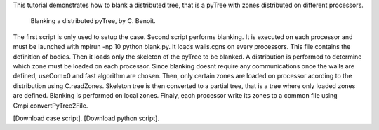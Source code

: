 This tutorial demonstrates how to blank a distributed tree, that is a pyTree with zones distributed on different processors.

          Blanking a distributed pyTree, by C. Benoit.

The first script is only used to setup the case. Second script performs blanking. It is executed on each processor and must be launched with mpirun -np 10 python blank.py. It loads walls.cgns on every processors. This file contains the definition of bodies. Then it loads only the skeleton of the pyTree to be blanked. A distribution is performed to determine which zone must be loaded on each processor. Since blanking doesnt require any communications once the walls are defined, useCom=0 and fast algorithm are chosen. Then, only certain zones are loaded on processor acording to the distribution using C.readZones. Skeleton tree is then converted to a partial tree, that is a tree where only loaded zones are defined. Blanking is performed on local zones. Finaly, each processor write its zones to a common file using Cmpi.convertPyTree2File.

[Download case script].
[Download python script].